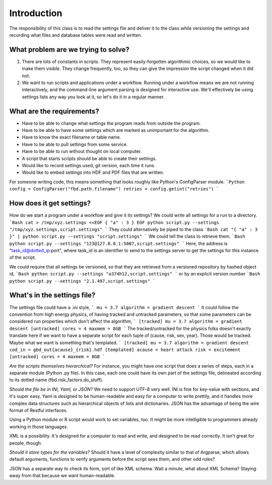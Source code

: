 ============
Introduction
============
The responsibility of this class is to read the settings
file and deliver it to the class while versioning the settings
and recording what files and database
tables were read and written.

------------------------------------
What problem are we trying to solve?
------------------------------------
1. There are lots of constants in scripts. They represent
   easily-forgotten algorithmic choices, so we would like
   to make them visible. They change frequently, too, so
   they can give the impression the script changed when
   it did not.
2. We want to run scripts and applications under a workflow.
   Running under a workflow means we are not running interactively,
   and the command-line argument parsing is designed for
   interactive use. We'll effectively be using settings lists
   any way you look at it, so let's do it in a regular manner.


--------------------------
What are the requirements?
--------------------------

* Have to be able to change what settings the program reads
  from outside the program.
* Have to be able to have some settings which are marked as
  unimportant for the algorithm.
* Have to know the exact filename or table name.
* Have to be able to pull settings from some service.
* Have to be able to run without thought on local computer.
* A script that starts scripts should be able to create their settings.
* Would like to record settings used, git version, each time it runs.
* Would like to embed settings into HDF and PDF files that are written.

For someone writing code, this means something that looks
roughly like Python's ConfigParser module.
```Python
config = ConfigParser("fbd.path.filename")
retries = config.getint("retries")
```

-------------------------
How does it get settings?
-------------------------
How do we start a program under a workflow and give
it its settings? We could write all settings for a run
to a directory.
```Bash
cat > /tmp/xyz.settings <<EOF
{ "a" : 3 }
EOF
python script.py --settings "/tmp/xyz.settings,script.settings"
```
They could alternatively be piped to the class
```Bash
cat "{ "a" : 3 }" | python script.py --settings "script.settings"
```
We could tell the class to retrieve them.
```Bash
python script.py --settings "123@127.0.0.1:5007,script.settings"
```
Here, the address is "task_id@dotted_ip:port", where task_id
is an identifier to send to the settings server to get
the settings for this instance of the script.

We could require that all settings be versioned, so that they
are retrieved from a versioned repository by hashed object id,
```Bash
python script.py --settings "a374h12,script.settings"
```
or by an explicit version number
```Bash
python script.py --settings "2.1.497,script.settings"
```

----------------------------
What's in the settings file?
----------------------------

The settings file could have a .ini style,
```
mu = 3.7
algorithm = gradient descent
```
It could follow the convention from high energy physics,
of having tracked and untracked parameters, so that some
parameters can be considered run properties which don't
affect the algorithm,
```
[tracked]
mu = 3.7
algorithm = gradient descent
[untracked]
cores = 4
maxmem = 8GB
```
The tracked/untracked for the physics folks doesn't exactly
translate here if we want to have a separate script for
each tuple of (cause, risk, sex, year). Those would be tracked.
Maybe what we want is something that's templated.
```
[tracked]
mu = 3.7
algorithm = gradient descent
cod_in = gbd_out{acause}_{risk}.hdf
[templated]
acause = heart attack
risk = excitement
[untracked]
cores = 4
maxmem = 8GB
```


*Are the scripts themselves hierarchical?*
For instance, you might have one script that does a series
of steps, each in a separate module (Python .py file).
In this case, each one could have its own part of the settings
file, delineated according to its dotted name (fbd.risk_factors.do_stuff).


*Should the file be in INI, Yaml, or JSON?*
We need to support UTF-8 very well.
INI is fine for key-value with sections, and it's super easy.
Yaml is designed to be human-readable and easy for a computer
to write prettily, and it handles more complex data structures
such as hierarchical objects of lists and dictionaries.
JSON has the advantage of being the wire format of
Restful interfaces.

Using a Python module or R script would work to set variables,
too. It might be more intelligible to programmers already
working in those languages.

XML is a possibility. It's designed for a computer to read
and write, and designed to be read correctly. It isn't
great for people, though.


*Should it store types for the variables?*
Should it have a level of complexity similar to that
of Argparse, which allows default arguments, functions
to verify arguments before the script sees them,
and other odd rules?

JSON has a separate way to check its form, sort of like
XML schema. Wait a minute, what about XML Schema?
Staying away from that because we want human-readable.
